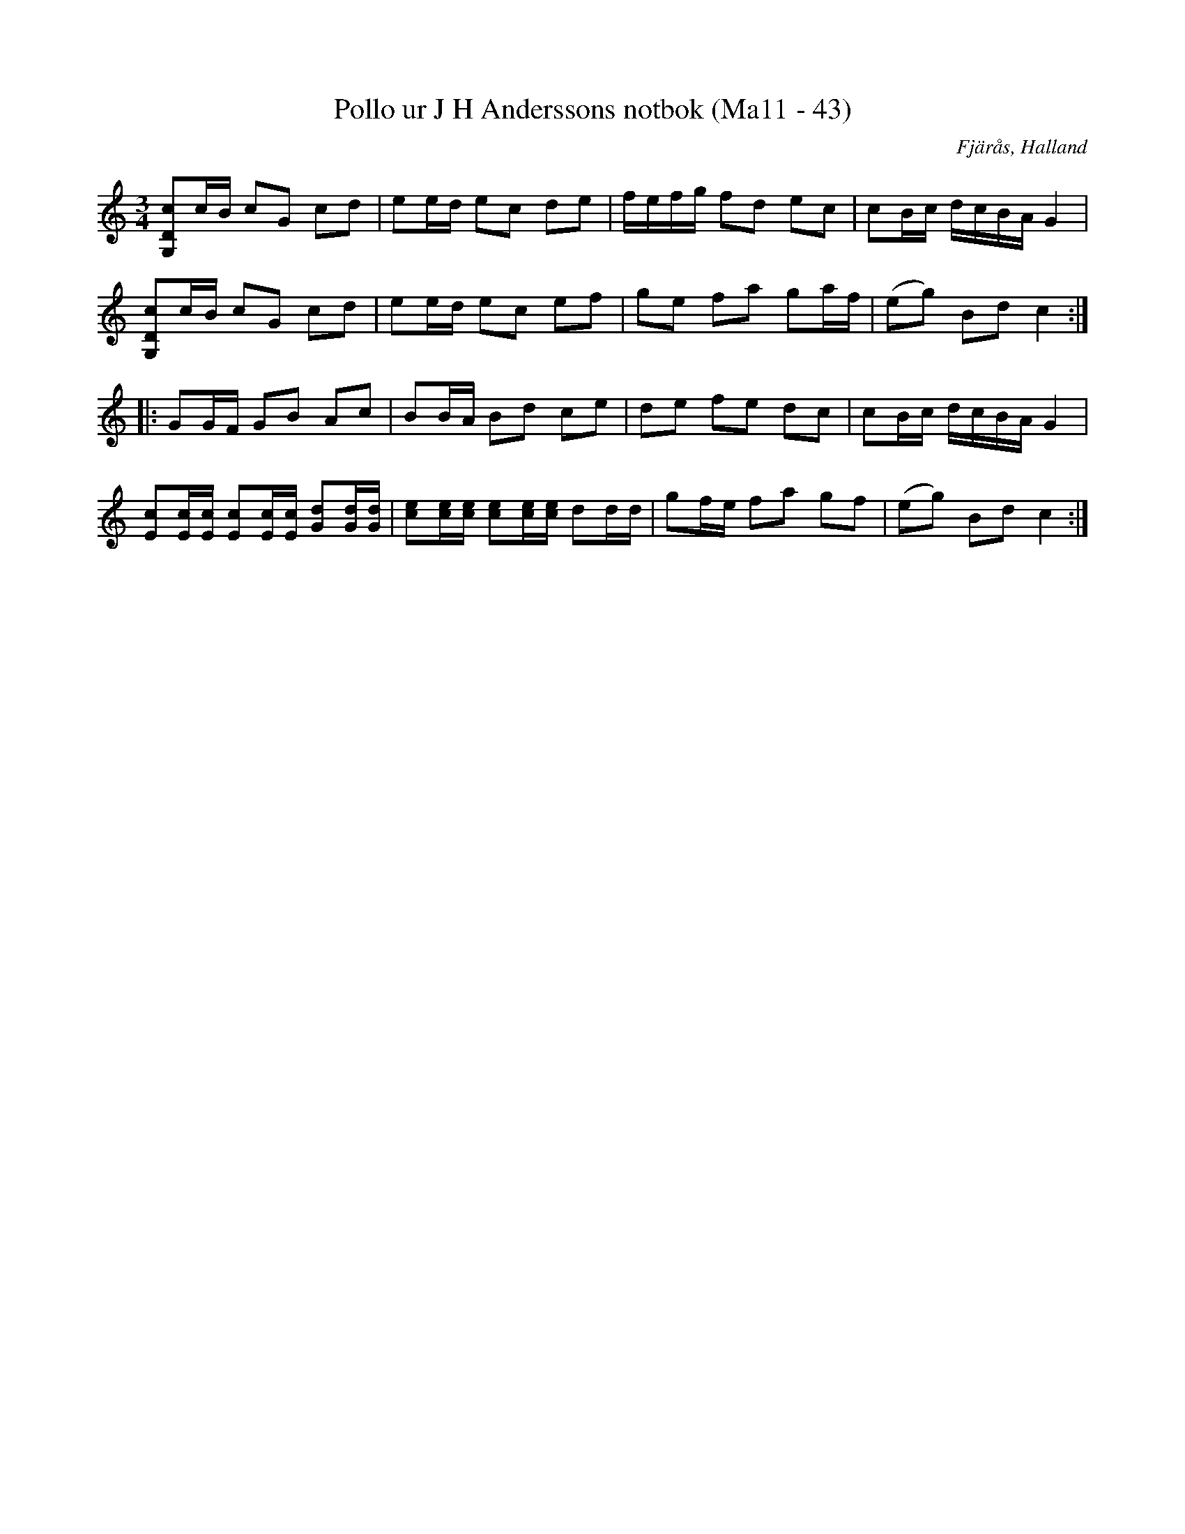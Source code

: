 %%abc-charset utf-8

X:43
T:Pollo ur J H Anderssons notbok (Ma11 - 43)
R:Polska
O:Fjärås, Halland
B:J H Anderssons notbok
N:Nr 43 i Ma11.
Z:Till abc Jonas Brunskog
M:3/4
L:1/16
K:C
[G,Dc]2cB c2G2 c2d2|e2ed e2c2 d2e2|fefg f2d2 e2c2|c2Bc dcBA G4|
[G,Dc]2cB c2G2 c2d2|e2ed  e2c2 e2f2|g2e2 f2a2 g2af|(e2g2) B2d2 c4:|
|:G2GF G2B2 A2c2|B2BA B2d2 c2e2|d2e2 f2e2 d2c2|c2Bc dcBA G4|
[Ec]2[Ec][Ec] [Ec]2[Ec][Ec] [Gd]2[Gd][Gd]|[ce]2[ce][ce] [ce]2[ce][ce] d2dd|g2fe f2a2 g2f2|(e2g2) B2d2 c4:|


